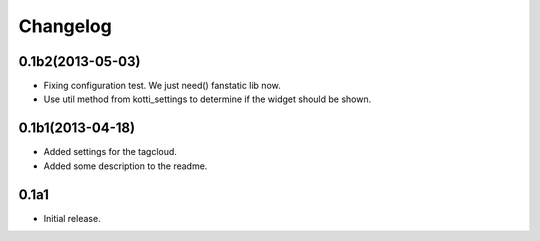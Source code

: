 Changelog
=========

0.1b2(2013-05-03)
-----------------

- Fixing configuration test. We just need() fanstatic lib now.
- Use util method from kotti_settings to determine if the widget should be shown.


0.1b1(2013-04-18)
-----------------

- Added settings for the tagcloud.
- Added some description to the readme.


0.1a1
-----

-   Initial release.
